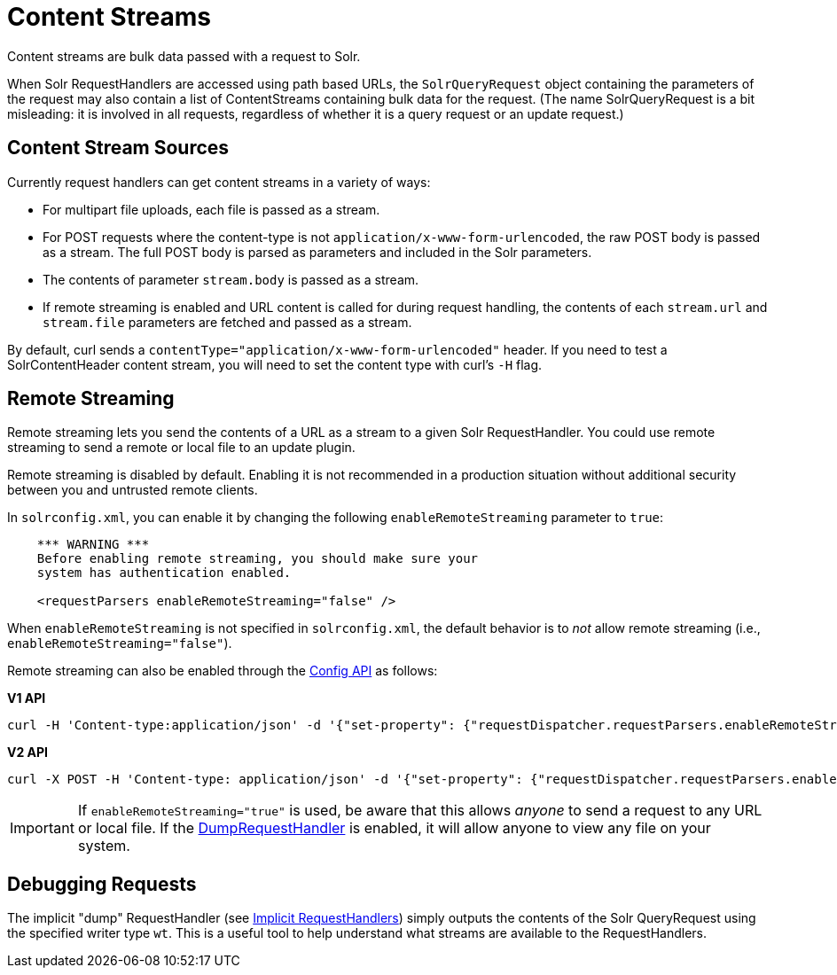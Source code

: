 = Content Streams
// Licensed to the Apache Software Foundation (ASF) under one
// or more contributor license agreements.  See the NOTICE file
// distributed with this work for additional information
// regarding copyright ownership.  The ASF licenses this file
// to you under the Apache License, Version 2.0 (the
// "License"); you may not use this file except in compliance
// with the License.  You may obtain a copy of the License at
//
//   http://www.apache.org/licenses/LICENSE-2.0
//
// Unless required by applicable law or agreed to in writing,
// software distributed under the License is distributed on an
// "AS IS" BASIS, WITHOUT WARRANTIES OR CONDITIONS OF ANY
// KIND, either express or implied.  See the License for the
// specific language governing permissions and limitations
// under the License.

Content streams are bulk data passed with a request to Solr.

When Solr RequestHandlers are accessed using path based URLs, the `SolrQueryRequest` object containing the parameters of the request may also contain a list of ContentStreams containing bulk data for the request. (The name SolrQueryRequest is a bit misleading: it is involved in all requests, regardless of whether it is a query request or an update request.)

== Content Stream Sources

Currently request handlers can get content streams in a variety of ways:

* For multipart file uploads, each file is passed as a stream.
* For POST requests where the content-type is not `application/x-www-form-urlencoded`, the raw POST body is passed as a stream. The full POST body is parsed as parameters and included in the Solr parameters.
* The contents of parameter `stream.body` is passed as a stream.
* If remote streaming is enabled and URL content is called for during request handling, the contents of each `stream.url` and `stream.file` parameters are fetched and passed as a stream.

By default, curl sends a `contentType="application/x-www-form-urlencoded"` header. If you need to test a SolrContentHeader content stream, you will need to set the content type with curl's `-H` flag.

== Remote Streaming

Remote streaming lets you send the contents of a URL as a stream to a given Solr RequestHandler. You could use remote streaming to send a remote or local file to an update plugin.

Remote streaming is disabled by default. Enabling it is not recommended in a production situation without additional security between you and untrusted remote clients.

In `solrconfig.xml`, you can enable it by changing the following `enableRemoteStreaming` parameter to `true`:

[source,xml]
----
    *** WARNING ***
    Before enabling remote streaming, you should make sure your
    system has authentication enabled.

    <requestParsers enableRemoteStreaming="false" />
----

When `enableRemoteStreaming` is not specified in `solrconfig.xml`, the default behavior is to _not_ allow remote streaming (i.e., `enableRemoteStreaming="false"`).

Remote streaming can also be enabled through the <<config-api.adoc#config-api,Config API>> as follows:

[.dynamic-tabs]
--
[example.tab-pane#v1setconfigprop]
====
[.tab-label]*V1 API*
[source,bash]
----
curl -H 'Content-type:application/json' -d '{"set-property": {"requestDispatcher.requestParsers.enableRemoteStreaming":true}}' 'http://localhost:8983/solr/techproducts/config'
----
====

[example.tab-pane#v2setconfigprop]
====
[.tab-label]*V2 API*
[source,bash]
----
curl -X POST -H 'Content-type: application/json' -d '{"set-property": {"requestDispatcher.requestParsers.enableRemoteStreaming":true}}' 'http://localhost:8983/api/collections/techproducts/config'
----
====
--

[IMPORTANT]
====
If `enableRemoteStreaming="true"` is used, be aware that this allows _anyone_ to send a request to any URL or local file. If the <<Debugging Requests,DumpRequestHandler>> is enabled, it will allow anyone to view any file on your system.
====

== Debugging Requests

The implicit "dump" RequestHandler (see <<implicit-requesthandlers.adoc#implicit-requesthandlers,Implicit RequestHandlers>>) simply outputs the contents of the Solr QueryRequest using the specified writer type `wt`. This is a useful tool to help understand what streams are available to the RequestHandlers.
